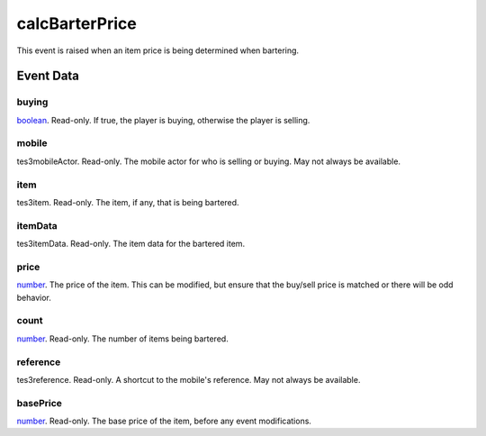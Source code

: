 calcBarterPrice
====================================================================================================

This event is raised when an item price is being determined when bartering.

Event Data
----------------------------------------------------------------------------------------------------

buying
~~~~~~~~~~~~~~~~~~~~~~~~~~~~~~~~~~~~~~~~~~~~~~~~~~~~~~~~~~~~~~~~~~~~~~~~~~~~~~~~~~~~~~~~~~~~~~~~~~~~

`boolean`_. Read-only. If true, the player is buying, otherwise the player is selling.

mobile
~~~~~~~~~~~~~~~~~~~~~~~~~~~~~~~~~~~~~~~~~~~~~~~~~~~~~~~~~~~~~~~~~~~~~~~~~~~~~~~~~~~~~~~~~~~~~~~~~~~~

tes3mobileActor. Read-only. The mobile actor for who is selling or buying. May not always be available.

item
~~~~~~~~~~~~~~~~~~~~~~~~~~~~~~~~~~~~~~~~~~~~~~~~~~~~~~~~~~~~~~~~~~~~~~~~~~~~~~~~~~~~~~~~~~~~~~~~~~~~

tes3item. Read-only. The item, if any, that is being bartered.

itemData
~~~~~~~~~~~~~~~~~~~~~~~~~~~~~~~~~~~~~~~~~~~~~~~~~~~~~~~~~~~~~~~~~~~~~~~~~~~~~~~~~~~~~~~~~~~~~~~~~~~~

tes3itemData. Read-only. The item data for the bartered item.

price
~~~~~~~~~~~~~~~~~~~~~~~~~~~~~~~~~~~~~~~~~~~~~~~~~~~~~~~~~~~~~~~~~~~~~~~~~~~~~~~~~~~~~~~~~~~~~~~~~~~~

`number`_. The price of the item. This can be modified, but ensure that the buy/sell price is matched or there will be odd behavior.

count
~~~~~~~~~~~~~~~~~~~~~~~~~~~~~~~~~~~~~~~~~~~~~~~~~~~~~~~~~~~~~~~~~~~~~~~~~~~~~~~~~~~~~~~~~~~~~~~~~~~~

`number`_. Read-only. The number of items being bartered.

reference
~~~~~~~~~~~~~~~~~~~~~~~~~~~~~~~~~~~~~~~~~~~~~~~~~~~~~~~~~~~~~~~~~~~~~~~~~~~~~~~~~~~~~~~~~~~~~~~~~~~~

tes3reference. Read-only. A shortcut to the mobile's reference. May not always be available.

basePrice
~~~~~~~~~~~~~~~~~~~~~~~~~~~~~~~~~~~~~~~~~~~~~~~~~~~~~~~~~~~~~~~~~~~~~~~~~~~~~~~~~~~~~~~~~~~~~~~~~~~~

`number`_. Read-only. The base price of the item, before any event modifications.

.. _`bool`: ../../lua/type/boolean.html
.. _`nil`: ../../lua/type/nil.html
.. _`table`: ../../lua/type/table.html
.. _`string`: ../../lua/type/string.html
.. _`number`: ../../lua/type/number.html
.. _`boolean`: ../../lua/type/boolean.html
.. _`function`: ../../lua/type/function.html
